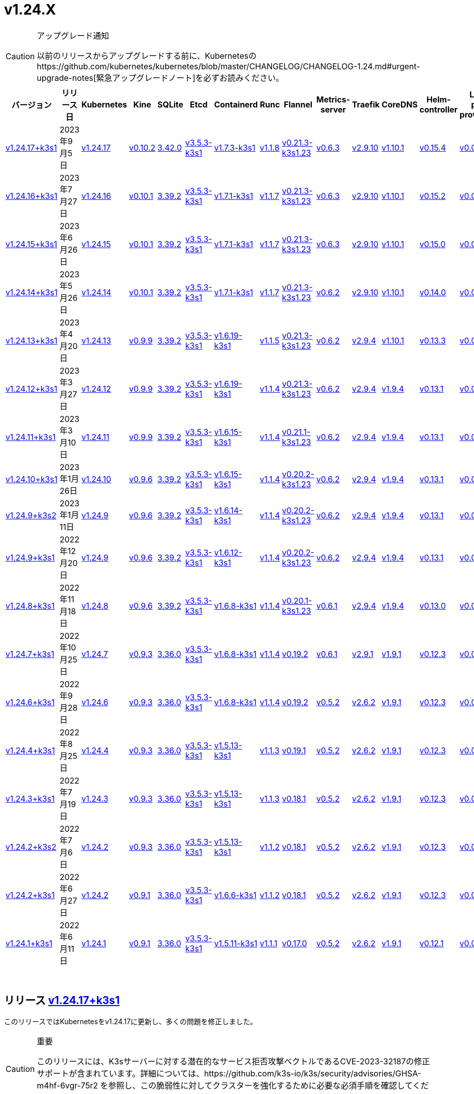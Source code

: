= v1.24.X
:hide_table_of_contents: true
:sidebar_position: 7

[CAUTION]
.アップグレード通知
====
以前のリリースからアップグレードする前に、Kubernetesのhttps://github.com/kubernetes/kubernetes/blob/master/CHANGELOG/CHANGELOG-1.24.md#urgent-upgrade-notes[緊急アップグレードノート]を必ずお読みください。
====


|===
| バージョン | リリース日 | Kubernetes | Kine | SQLite | Etcd | Containerd | Runc | Flannel | Metrics-server | Traefik | CoreDNS | Helm-controller | Local-path-provisioner

| xref:#_リリース_v1_24_17k3s1[v1.24.17+k3s1]
| 2023年9月5日
| https://github.com/kubernetes/kubernetes/blob/master/CHANGELOG/CHANGELOG-1.24.md#v12417[v1.24.17]
| https://github.com/k3s-io/kine/releases/tag/v0.10.2[v0.10.2]
| https://sqlite.org/releaselog/3_42_0.html[3.42.0]
| https://github.com/k3s-io/etcd/releases/tag/v3.5.3-k3s1[v3.5.3-k3s1]
| https://github.com/k3s-io/containerd/releases/tag/v1.7.3-k3s1[v1.7.3-k3s1]
| https://github.com/opencontainers/runc/releases/tag/v1.1.8[v1.1.8]
| https://github.com/flannel-io/flannel/releases/tag/v0.21.3-k3s1.23[v0.21.3-k3s1.23]
| https://github.com/kubernetes-sigs/metrics-server/releases/tag/v0.6.3[v0.6.3]
| https://github.com/traefik/traefik/releases/tag/v2.9.10[v2.9.10]
| https://github.com/coredns/coredns/releases/tag/v1.10.1[v1.10.1]
| https://github.com/k3s-io/helm-controller/releases/tag/v0.15.4[v0.15.4]
| https://github.com/rancher/local-path-provisioner/releases/tag/v0.0.24[v0.0.24]

| xref:#_リリース_v1_24_16k3s1[v1.24.16+k3s1]
| 2023年7月27日
| https://github.com/kubernetes/kubernetes/blob/master/CHANGELOG/CHANGELOG-1.24.md#v12416[v1.24.16]
| https://github.com/k3s-io/kine/releases/tag/v0.10.1[v0.10.1]
| https://sqlite.org/releaselog/3_39_2.html[3.39.2]
| https://github.com/k3s-io/etcd/releases/tag/v3.5.3-k3s1[v3.5.3-k3s1]
| https://github.com/k3s-io/containerd/releases/tag/v1.7.1-k3s1[v1.7.1-k3s1]
| https://github.com/opencontainers/runc/releases/tag/v1.1.7[v1.1.7]
| https://github.com/flannel-io/flannel/releases/tag/v0.21.3-k3s1.23[v0.21.3-k3s1.23]
| https://github.com/kubernetes-sigs/metrics-server/releases/tag/v0.6.3[v0.6.3]
| https://github.com/traefik/traefik/releases/tag/v2.9.10[v2.9.10]
| https://github.com/coredns/coredns/releases/tag/v1.10.1[v1.10.1]
| https://github.com/k3s-io/helm-controller/releases/tag/v0.15.2[v0.15.2]
| https://github.com/rancher/local-path-provisioner/releases/tag/v0.0.24[v0.0.24]

| xref:#_リリース_v1_24_15k3s1[v1.24.15+k3s1]
| 2023年6月26日
| https://github.com/kubernetes/kubernetes/blob/master/CHANGELOG/CHANGELOG-1.24.md#v12415[v1.24.15]
| https://github.com/k3s-io/kine/releases/tag/v0.10.1[v0.10.1]
| https://sqlite.org/releaselog/3_39_2.html[3.39.2]
| https://github.com/k3s-io/etcd/releases/tag/v3.5.3-k3s1[v3.5.3-k3s1]
| https://github.com/k3s-io/containerd/releases/tag/v1.7.1-k3s1[v1.7.1-k3s1]
| https://github.com/opencontainers/runc/releases/tag/v1.1.7[v1.1.7]
| https://github.com/flannel-io/flannel/releases/tag/v0.21.3-k3s1.23[v0.21.3-k3s1.23]
| https://github.com/kubernetes-sigs/metrics-server/releases/tag/v0.6.3[v0.6.3]
| https://github.com/traefik/traefik/releases/tag/v2.9.10[v2.9.10]
| https://github.com/coredns/coredns/releases/tag/v1.10.1[v1.10.1]
| https://github.com/k3s-io/helm-controller/releases/tag/v0.15.0[v0.15.0]
| https://github.com/rancher/local-path-provisioner/releases/tag/v0.0.24[v0.0.24]

| xref:#_リリース_v1_24_14k3s1[v1.24.14+k3s1]
| 2023年5月26日
| https://github.com/kubernetes/kubernetes/blob/master/CHANGELOG/CHANGELOG-1.24.md#v12414[v1.24.14]
| https://github.com/k3s-io/kine/releases/tag/v0.10.1[v0.10.1]
| https://sqlite.org/releaselog/3_39_2.html[3.39.2]
| https://github.com/k3s-io/etcd/releases/tag/v3.5.3-k3s1[v3.5.3-k3s1]
| https://github.com/k3s-io/containerd/releases/tag/v1.7.1-k3s1[v1.7.1-k3s1]
| https://github.com/opencontainers/runc/releases/tag/v1.1.7[v1.1.7]
| https://github.com/flannel-io/flannel/releases/tag/v0.21.3-k3s1.23[v0.21.3-k3s1.23]
| https://github.com/kubernetes-sigs/metrics-server/releases/tag/v0.6.2[v0.6.2]
| https://github.com/traefik/traefik/releases/tag/v2.9.10[v2.9.10]
| https://github.com/coredns/coredns/releases/tag/v1.10.1[v1.10.1]
| https://github.com/k3s-io/helm-controller/releases/tag/v0.14.0[v0.14.0]
| https://github.com/rancher/local-path-provisioner/releases/tag/v0.0.24[v0.0.24]

| xref:#_リリース_v1_24_13k3s1[v1.24.13+k3s1]
| 2023年4月20日
| https://github.com/kubernetes/kubernetes/blob/master/CHANGELOG/CHANGELOG-1.24.md#v12413[v1.24.13]
| https://github.com/k3s-io/kine/releases/tag/v0.9.9[v0.9.9]
| https://sqlite.org/releaselog/3_39_2.html[3.39.2]
| https://github.com/k3s-io/etcd/releases/tag/v3.5.3-k3s1[v3.5.3-k3s1]
| https://github.com/k3s-io/containerd/releases/tag/v1.6.19-k3s1[v1.6.19-k3s1]
| https://github.com/opencontainers/runc/releases/tag/v1.1.5[v1.1.5]
| https://github.com/flannel-io/flannel/releases/tag/v0.21.3-k3s1.23[v0.21.3-k3s1.23]
| https://github.com/kubernetes-sigs/metrics-server/releases/tag/v0.6.2[v0.6.2]
| https://github.com/traefik/traefik/releases/tag/v2.9.4[v2.9.4]
| https://github.com/coredns/coredns/releases/tag/v1.10.1[v1.10.1]
| https://github.com/k3s-io/helm-controller/releases/tag/v0.13.3[v0.13.3]
| https://github.com/rancher/local-path-provisioner/releases/tag/v0.0.24[v0.0.24]

| xref:#_リリース_v1_24_12k3s1[v1.24.12+k3s1]
| 2023年3月27日
| https://github.com/kubernetes/kubernetes/blob/master/CHANGELOG/CHANGELOG-1.24.md#v12412[v1.24.12]
| https://github.com/k3s-io/kine/releases/tag/v0.9.9[v0.9.9]
| https://sqlite.org/releaselog/3_39_2.html[3.39.2]
| https://github.com/k3s-io/etcd/releases/tag/v3.5.3-k3s1[v3.5.3-k3s1]
| https://github.com/k3s-io/containerd/releases/tag/v1.6.19-k3s1[v1.6.19-k3s1]
| https://github.com/opencontainers/runc/releases/tag/v1.1.4[v1.1.4]
| https://github.com/flannel-io/flannel/releases/tag/v0.21.3-k3s1.23[v0.21.3-k3s1.23]
| https://github.com/kubernetes-sigs/metrics-server/releases/tag/v0.6.2[v0.6.2]
| https://github.com/traefik/traefik/releases/tag/v2.9.4[v2.9.4]
| https://github.com/coredns/coredns/releases/tag/v1.9.4[v1.9.4]
| https://github.com/k3s-io/helm-controller/releases/tag/v0.13.1[v0.13.1]
| https://github.com/rancher/local-path-provisioner/releases/tag/v0.0.23[v0.0.23]

| xref:#_リリース_v1_24_11k3s1[v1.24.11+k3s1]
| 2023年3月10日
| https://github.com/kubernetes/kubernetes/blob/master/CHANGELOG/CHANGELOG-1.24.md#v12411[v1.24.11]
| https://github.com/k3s-io/kine/releases/tag/v0.9.9[v0.9.9]
| https://sqlite.org/releaselog/3_39_2.html[3.39.2]
| https://github.com/k3s-io/etcd/releases/tag/v3.5.3-k3s1[v3.5.3-k3s1]
| https://github.com/k3s-io/containerd/releases/tag/v1.6.15-k3s1[v1.6.15-k3s1]
| https://github.com/opencontainers/runc/releases/tag/v1.1.4[v1.1.4]
| https://github.com/flannel-io/flannel/releases/tag/v0.21.1-k3s1.23[v0.21.1-k3s1.23]
| https://github.com/kubernetes-sigs/metrics-server/releases/tag/v0.6.2[v0.6.2]
| https://github.com/traefik/traefik/releases/tag/v2.9.4[v2.9.4]
| https://github.com/coredns/coredns/releases/tag/v1.9.4[v1.9.4]
| https://github.com/k3s-io/helm-controller/releases/tag/v0.13.1[v0.13.1]
| https://github.com/rancher/local-path-provisioner/releases/tag/v0.0.23[v0.0.23]

| xref:#_リリース_v1_24_10k3s1[v1.24.10+k3s1]
| 2023年1月26日
| https://github.com/kubernetes/kubernetes/blob/master/CHANGELOG/CHANGELOG-1.24.md#v12410[v1.24.10]
| https://github.com/k3s-io/kine/releases/tag/v0.9.6[v0.9.6]
| https://sqlite.org/releaselog/3_39_2.html[3.39.2]
| https://github.com/k3s-io/etcd/releases/tag/v3.5.3-k3s1[v3.5.3-k3s1]
| https://github.com/k3s-io/containerd/releases/tag/v1.6.15-k3s1[v1.6.15-k3s1]
| https://github.com/opencontainers/runc/releases/tag/v1.1.4[v1.1.4]
| https://github.com/flannel-io/flannel/releases/tag/v0.20.2-k3s1.23[v0.20.2-k3s1.23]
| https://github.com/kubernetes-sigs/metrics-server/releases/tag/v0.6.2[v0.6.2]
| https://github.com/traefik/traefik/releases/tag/v2.9.4[v2.9.4]
| https://github.com/coredns/coredns/releases/tag/v1.9.4[v1.9.4]
| https://github.com/k3s-io/helm-controller/releases/tag/v0.13.1[v0.13.1]
| https://github.com/rancher/local-path-provisioner/releases/tag/v0.0.23[v0.0.23]

| xref:#_リリース_v1_24_9k3s2[v1.24.9+k3s2]
| 2023年1月11日
| https://github.com/kubernetes/kubernetes/blob/master/CHANGELOG/CHANGELOG-1.24.md#v1249[v1.24.9]
| https://github.com/k3s-io/kine/releases/tag/v0.9.6[v0.9.6]
| https://sqlite.org/releaselog/3_39_2.html[3.39.2]
| https://github.com/k3s-io/etcd/releases/tag/v3.5.3-k3s1[v3.5.3-k3s1]
| https://github.com/k3s-io/containerd/releases/tag/v1.6.14-k3s1[v1.6.14-k3s1]
| https://github.com/opencontainers/runc/releases/tag/v1.1.4[v1.1.4]
| https://github.com/flannel-io/flannel/releases/tag/v0.20.2-k3s1.23[v0.20.2-k3s1.23]
| https://github.com/kubernetes-sigs/metrics-server/releases/tag/v0.6.2[v0.6.2]
| https://github.com/traefik/traefik/releases/tag/v2.9.4[v2.9.4]
| https://github.com/coredns/coredns/releases/tag/v1.9.4[v1.9.4]
| https://github.com/k3s-io/helm-controller/releases/tag/v0.13.1[v0.13.1]
| https://github.com/rancher/local-path-provisioner/releases/tag/v0.0.23[v0.0.23]

| xref:#_リリース_v1_24_9k3s1[v1.24.9+k3s1]
| 2022年12月20日
| https://github.com/kubernetes/kubernetes/blob/master/CHANGELOG/CHANGELOG-1.24.md#v1249[v1.24.9]
| https://github.com/k3s-io/kine/releases/tag/v0.9.6[v0.9.6]
| https://sqlite.org/releaselog/3_39_2.html[3.39.2]
| https://github.com/k3s-io/etcd/releases/tag/v3.5.3-k3s1[v3.5.3-k3s1]
| https://github.com/k3s-io/containerd/releases/tag/v1.6.12-k3s1[v1.6.12-k3s1]
| https://github.com/opencontainers/runc/releases/tag/v1.1.4[v1.1.4]
| https://github.com/flannel-io/flannel/releases/tag/v0.20.2-k3s1.23[v0.20.2-k3s1.23]
| https://github.com/kubernetes-sigs/metrics-server/releases/tag/v0.6.2[v0.6.2]
| https://github.com/traefik/traefik/releases/tag/v2.9.4[v2.9.4]
| https://github.com/coredns/coredns/releases/tag/v1.9.4[v1.9.4]
| https://github.com/k3s-io/helm-controller/releases/tag/v0.13.1[v0.13.1]
| https://github.com/rancher/local-path-provisioner/releases/tag/v0.0.23[v0.0.23]

| xref:#_リリース_v1_24_8k3s1[v1.24.8+k3s1]
| 2022年11月18日
| https://github.com/kubernetes/kubernetes/blob/master/CHANGELOG/CHANGELOG-1.24.md#v1248[v1.24.8]
| https://github.com/k3s-io/kine/releases/tag/v0.9.6[v0.9.6]
| https://sqlite.org/releaselog/3_39_2.html[3.39.2]
| https://github.com/k3s-io/etcd/releases/tag/v3.5.3-k3s1[v3.5.3-k3s1]
| https://github.com/k3s-io/containerd/releases/tag/v1.6.8-k3s1[v1.6.8-k3s1]
| https://github.com/opencontainers/runc/releases/tag/v1.1.4[v1.1.4]
| https://github.com/flannel-io/flannel/releases/tag/v0.20.1-k3s1.23[v0.20.1-k3s1.23]
| https://github.com/kubernetes-sigs/metrics-server/releases/tag/v0.6.1[v0.6.1]
| https://github.com/traefik/traefik/releases/tag/v2.9.4[v2.9.4]
| https://github.com/coredns/coredns/releases/tag/v1.9.4[v1.9.4]
| https://github.com/k3s-io/helm-controller/releases/tag/v0.13.0[v0.13.0]
| https://github.com/rancher/local-path-provisioner/releases/tag/v0.0.23[v0.0.23]

| xref:#_リリース_v1_24_7k3s1[v1.24.7+k3s1]
| 2022年10月25日
| https://github.com/kubernetes/kubernetes/blob/master/CHANGELOG/CHANGELOG-1.24.md#v1247[v1.24.7]
| https://github.com/k3s-io/kine/releases/tag/v0.9.3[v0.9.3]
| https://sqlite.org/releaselog/3_36_0.html[3.36.0]
| https://github.com/k3s-io/etcd/releases/tag/v3.5.3-k3s1[v3.5.3-k3s1]
| https://github.com/k3s-io/containerd/releases/tag/v1.6.8-k3s1[v1.6.8-k3s1]
| https://github.com/opencontainers/runc/releases/tag/v1.1.4[v1.1.4]
| https://github.com/flannel-io/flannel/releases/tag/v0.19.2[v0.19.2]
| https://github.com/kubernetes-sigs/metrics-server/releases/tag/v0.6.1[v0.6.1]
| https://github.com/traefik/traefik/releases/tag/v2.9.1[v2.9.1]
| https://github.com/coredns/coredns/releases/tag/v1.9.1[v1.9.1]
| https://github.com/k3s-io/helm-controller/releases/tag/v0.12.3[v0.12.3]
| https://github.com/rancher/local-path-provisioner/releases/tag/v0.0.21[v0.0.21]

| xref:#_リリース_v1_24_6k3s1[v1.24.6+k3s1]
| 2022年9月28日
| https://github.com/kubernetes/kubernetes/blob/master/CHANGELOG/CHANGELOG-1.24.md#v1246[v1.24.6]
| https://github.com/k3s-io/kine/releases/tag/v0.9.3[v0.9.3]
| https://sqlite.org/releaselog/3_36_0.html[3.36.0]
| https://github.com/k3s-io/etcd/releases/tag/v3.5.3-k3s1[v3.5.3-k3s1]
| https://github.com/k3s-io/containerd/releases/tag/v1.6.8-k3s1[v1.6.8-k3s1]
| https://github.com/opencontainers/runc/releases/tag/v1.1.4[v1.1.4]
| https://github.com/flannel-io/flannel/releases/tag/v0.19.2[v0.19.2]
| https://github.com/kubernetes-sigs/metrics-server/releases/tag/v0.5.2[v0.5.2]
| https://github.com/traefik/traefik/releases/tag/v2.6.2[v2.6.2]
| https://github.com/coredns/coredns/releases/tag/v1.9.1[v1.9.1]
| https://github.com/k3s-io/helm-controller/releases/tag/v0.12.3[v0.12.3]
| https://github.com/rancher/local-path-provisioner/releases/tag/v0.0.21[v0.0.21]

| xref:#_リリース_v1_24_4k3s1[v1.24.4+k3s1]
| 2022年8月25日
| https://github.com/kubernetes/kubernetes/blob/master/CHANGELOG/CHANGELOG-1.24.md#v1244[v1.24.4]
| https://github.com/k3s-io/kine/releases/tag/v0.9.3[v0.9.3]
| https://sqlite.org/releaselog/3_36_0.html[3.36.0]
| https://github.com/k3s-io/etcd/releases/tag/v3.5.3-k3s1[v3.5.3-k3s1]
| https://github.com/k3s-io/containerd/releases/tag/v1.5.13-k3s1[v1.5.13-k3s1]
| https://github.com/opencontainers/runc/releases/tag/v1.1.3[v1.1.3]
| https://github.com/flannel-io/flannel/releases/tag/v0.19.1[v0.19.1]
| https://github.com/kubernetes-sigs/metrics-server/releases/tag/v0.5.2[v0.5.2]
| https://github.com/traefik/traefik/releases/tag/v2.6.2[v2.6.2]
| https://github.com/coredns/coredns/releases/tag/v1.9.1[v1.9.1]
| https://github.com/k3s-io/helm-controller/releases/tag/v0.12.3[v0.12.3]
| https://github.com/rancher/local-path-provisioner/releases/tag/v0.0.21[v0.0.21]

| xref:#_リリース_v1_24_3k3s1[v1.24.3+k3s1]
| 2022年7月19日
| https://github.com/kubernetes/kubernetes/blob/master/CHANGELOG/CHANGELOG-1.24.md#v1243[v1.24.3]
| https://github.com/k3s-io/kine/releases/tag/v0.9.3[v0.9.3]
| https://sqlite.org/releaselog/3_36_0.html[3.36.0]
| https://github.com/k3s-io/etcd/releases/tag/v3.5.3-k3s1[v3.5.3-k3s1]
| https://github.com/k3s-io/containerd/releases/tag/v1.5.13-k3s1[v1.5.13-k3s1]
| https://github.com/opencontainers/runc/releases/tag/v1.1.3[v1.1.3]
| https://github.com/flannel-io/flannel/releases/tag/v0.18.1[v0.18.1]
| https://github.com/kubernetes-sigs/metrics-server/releases/tag/v0.5.2[v0.5.2]
| https://github.com/traefik/traefik/releases/tag/v2.6.2[v2.6.2]
| https://github.com/coredns/coredns/releases/tag/v1.9.1[v1.9.1]
| https://github.com/k3s-io/helm-controller/releases/tag/v0.12.3[v0.12.3]
| https://github.com/rancher/local-path-provisioner/releases/tag/v0.0.21[v0.0.21]

| xref:#_リリース_v1_24_2k3s2[v1.24.2+k3s2]
| 2022年7月6日
| https://github.com/kubernetes/kubernetes/blob/master/CHANGELOG/CHANGELOG-1.24.md#v1242[v1.24.2]
| https://github.com/k3s-io/kine/releases/tag/v0.9.3[v0.9.3]
| https://sqlite.org/releaselog/3_36_0.html[3.36.0]
| https://github.com/k3s-io/etcd/releases/tag/v3.5.3-k3s1[v3.5.3-k3s1]
| https://github.com/k3s-io/containerd/releases/tag/v1.5.13-k3s1[v1.5.13-k3s1]
| https://github.com/opencontainers/runc/releases/tag/v1.1.2[v1.1.2]
| https://github.com/flannel-io/flannel/releases/tag/v0.18.1[v0.18.1]
| https://github.com/kubernetes-sigs/metrics-server/releases/tag/v0.5.2[v0.5.2]
| https://github.com/traefik/traefik/releases/tag/v2.6.2[v2.6.2]
| https://github.com/coredns/coredns/releases/tag/v1.9.1[v1.9.1]
| https://github.com/k3s-io/helm-controller/releases/tag/v0.12.3[v0.12.3]
| https://github.com/rancher/local-path-provisioner/releases/tag/v0.0.21[v0.0.21]

| xref:#_リリース_v1_24_2k3s1[v1.24.2+k3s1]
| 2022年6月27日
| https://github.com/kubernetes/kubernetes/blob/master/CHANGELOG/CHANGELOG-1.24.md#v1242[v1.24.2]
| https://github.com/k3s-io/kine/releases/tag/v0.9.1[v0.9.1]
| https://sqlite.org/releaselog/3_36_0.html[3.36.0]
| https://github.com/k3s-io/etcd/releases/tag/v3.5.3-k3s1[v3.5.3-k3s1]
| https://github.com/k3s-io/containerd/releases/tag/v1.6.6-k3s1[v1.6.6-k3s1]
| https://github.com/opencontainers/runc/releases/tag/v1.1.2[v1.1.2]
| https://github.com/flannel-io/flannel/releases/tag/v0.18.1[v0.18.1]
| https://github.com/kubernetes-sigs/metrics-server/releases/tag/v0.5.2[v0.5.2]
| https://github.com/traefik/traefik/releases/tag/v2.6.2[v2.6.2]
| https://github.com/coredns/coredns/releases/tag/v1.9.1[v1.9.1]
| https://github.com/k3s-io/helm-controller/releases/tag/v0.12.3[v0.12.3]
| https://github.com/rancher/local-path-provisioner/releases/tag/v0.0.21[v0.0.21]

| xref:#_リリース_v1_24_1k3s1[v1.24.1+k3s1]
| 2022年6月11日
| https://github.com/kubernetes/kubernetes/blob/master/CHANGELOG/CHANGELOG-1.24.md#v1241[v1.24.1]
| https://github.com/k3s-io/kine/releases/tag/v0.9.1[v0.9.1]
| https://sqlite.org/releaselog/3_36_0.html[3.36.0]
| https://github.com/k3s-io/etcd/releases/tag/v3.5.3-k3s1[v3.5.3-k3s1]
| https://github.com/k3s-io/containerd/releases/tag/v1.5.11-k3s1[v1.5.11-k3s1]
| https://github.com/opencontainers/runc/releases/tag/v1.1.1[v1.1.1]
| https://github.com/flannel-io/flannel/releases/tag/v0.17.0[v0.17.0]
| https://github.com/kubernetes-sigs/metrics-server/releases/tag/v0.5.2[v0.5.2]
| https://github.com/traefik/traefik/releases/tag/v2.6.2[v2.6.2]
| https://github.com/coredns/coredns/releases/tag/v1.9.1[v1.9.1]
| https://github.com/k3s-io/helm-controller/releases/tag/v0.12.1[v0.12.1]
| https://github.com/rancher/local-path-provisioner/releases/tag/v0.0.21[v0.0.21]
|===

{blank} +

== リリース https://github.com/k3s-io/k3s/releases/tag/v1.24.17+k3s1[v1.24.17+k3s1]

// v1.24.17+k3s1

このリリースではKubernetesをv1.24.17に更新し、多くの問題を修正しました。

[CAUTION]
.重要
====
このリリースには、K3sサーバーに対する潜在的なサービス拒否攻撃ベクトルであるCVE-2023-32187の修正サポートが含まれています。詳細については、https://github.com/k3s-io/k3s/security/advisories/GHSA-m4hf-6vgr-75r2 を参照し、この脆弱性に対してクラスターを強化するために必要な必須手順を確認してください。
====


新機能の詳細については、https://github.com/kubernetes/kubernetes/blob/master/CHANGELOG/CHANGELOG-1.24.md#changelog-since-v12416[Kubernetesリリースノート]を参照してください。

=== v1.24.16+k3s1からの変更点:

* CNIプラグインのバージョンをv1.3.0に更新 https://github.com/k3s-io/k3s/pull/8087[(#8087)]
* ノード名が変更された場合のEtcdスナップショットの保持 https://github.com/k3s-io/k3s/pull/8124[(#8124)]
* 8月のテストバックポート https://github.com/k3s-io/k3s/pull/8128[(#8128)]
* 2023年8月リリースのバックポート https://github.com/k3s-io/k3s/pull/8135[(#8135)]
 ** K3sの外
 ** ユーザー提供のcontainerd設定テンプレートは、``{{ template "base" . }}``を使用してデフォルトのK3sテンプレート内容を含めることができるようになりました。これにより、ファイルに追加セクションを追加するだけでユーザー設定を維持するのが容易になります。
 ** golangの最近のリリースによってdockerクライアントが送信する無効なホストヘッダーが拒否される問題を修正するために、docker/dockerモジュールのバージョンを更新しました。
 ** kineをv0.10.2に更新しました。
* K3sのetcdスナップショット削除がs3フラグを使用して呼び出されたときにローカルファイルを削除できない問題を修正しました https://github.com/k3s-io/k3s/pull/8146[(#8146)]
* etcdスナップショットが無効になっている場合のs3からのクラスタリセットバックアップの修正 https://github.com/k3s-io/k3s/pull/8168[(#8168)]
* 日付に基づいて孤立したスナップショットを削除するためのetcd保持の修正 https://github.com/k3s-io/k3s/pull/8191[(#8191)]
* 2023-08リリースの追加バックポート https://github.com/k3s-io/k3s/pull/8214[(#8214)]
 ** バンドルされたhelmコントローラーのジョブイメージで使用される``helm``のバージョンがv3.12.3に更新されました。
 ** apiserver/supervisorリスナーがetcd専用ノードでリクエストを処理しなくなる問題を解決するためにdynamiclistenerを更新しました。
 ** K3sの外部apiserver/supervisorリスナーがTLSハンドシェイクで完全な証明書チェーンを送信するようになりました。
* runcバージョンの更新を修正 https://github.com/k3s-io/k3s/pull/8243[(#8243)]
* v1.24.17に更新 https://github.com/k3s-io/k3s/pull/8240[(#8240)]
* TLS SAN CNフィルタリングを有効にする新しいCLIフラグを追加 https://github.com/k3s-io/k3s/pull/8260[(#8260)]
 ** 新しい``--tls-san-security``オプションを追加しました。このフラグはデフォルトでfalseですが、trueに設定すると、クライアントが要求する任意のホスト名を満たすためにサーバーのTLS証明書にSANを自動的に追加することを無効にできます。
* アドレスコントローラーにRWMutexを追加 https://github.com/k3s-io/k3s/pull/8276[(#8276)]

'''

== リリース https://github.com/k3s-io/k3s/releases/tag/v1.24.16+k3s1[v1.24.16+k3s1]

// v1.24.16+k3s1

このリリースはKubernetesをv1.24.16に更新し、多くの問題を修正します。

新機能の詳細については、https://github.com/kubernetes/kubernetes/blob/master/CHANGELOG/CHANGELOG-1.24.md#changelog-since-v12415[Kubernetesリリースノート]を参照してください。

=== v1.24.14+k3s1以降の変更点:

* コードのスペルチェックを修正 https://github.com/k3s-io/k3s/pull/7861[(#7861)]
* file_windows.goを削除 https://github.com/k3s-io/k3s/pull/7857[(#7857)]
* helm-controllerでapiServerPortをカスタマイズできるようにk3sを許可 https://github.com/k3s-io/k3s/pull/7872[(#7872)]
* ルートレスノードのパスワードを修正 https://github.com/k3s-io/k3s/pull/7899[(#7899)]
* 2023-07リリースのバックポート https://github.com/k3s-io/k3s/pull/7910[(#7910)]
 ** kubeadmスタイルのブートストラップトークンで参加したエージェントが、ノードオブジェクトが削除されたときにクラスターに再参加できない問題を解決しました。
 ** ``k3s certificate rotate-ca``コマンドがdata-dirフラグをサポートするようになりました。
* カスタムklipper helmイメージにCLIを追加 https://github.com/k3s-io/k3s/pull/7916[(#7916)]
 ** デフォルトのhelm-controllerジョブイメージは、--helm-job-image CLIフラグで上書きできるようになりました。
* etcdが無効になっている場合、etcdの証明書とキーの生成をゲートするようにしました https://github.com/k3s-io/k3s/pull/7946[(#7946)]
* apparmorプロファイルが強制されている場合、``check-config``でzgrepを使用しないようにしました https://github.com/k3s-io/k3s/pull/7955[(#7955)]
* image_scan.shスクリプトを修正し、trivyバージョンをダウンロード (#7950) https://github.com/k3s-io/k3s/pull/7970[(#7970)]
* デフォルトのkubeconfigファイルの権限を調整 https://github.com/k3s-io/k3s/pull/7985[(#7985)]
* v1.24.16に更新 https://github.com/k3s-io/k3s/pull/8023[(#8023)]

'''

== リリース https://github.com/k3s-io/k3s/releases/tag/v1.24.15+k3s1[v1.24.15+k3s1]

// v1.24.15+k3s1

このリリースはKubernetesをv1.24.15に更新し、多くの問題を修正します。

新機能の詳細については、https://github.com/kubernetes/kubernetes/blob/master/CHANGELOG/CHANGELOG-1.24.md#changelog-since-v12414[Kubernetesリリースノート]を参照してください。

=== v1.24.14+k3s1以降の変更点:

* E2Eバックポート - 6月 https://github.com/k3s-io/k3s/pull/7726[(#7726)]
 ** バージョンまたはヘルプフラグでコマンドをショートサーキット #7683
 ** 回転証明書チェックを追加し、エージェントを再起動する関数を削除 #7097
 ** E2E: RunCmdOnNodeのためのSudo #7686
* スペルチェックを修正 https://github.com/k3s-io/k3s/pull/7753[(#7753)]
* バージョンバンプとバグ修正のバックポート https://github.com/k3s-io/k3s/pull/7719[(#7719)]
 ** バンドルされたmetrics-serverがv0.6.3にバンプされ、デフォルトで安全なTLS暗号のみを使用するようになりました。
 ** `coredns-custom` ConfigMapは、``.:53``デフォルトサーバーブロックに``*.override``セクションを含めることができるようになりました。
 ** K3sのコアコントローラー（supervisor、deploy、helm）は、もはやadmin kubeconfigを使用しません。これにより、アクセスおよび監査ログからシステムによって実行されたアクションと管理ユーザーによって実行されたアクションを区別しやすくなります。
 ** klipper-lbイメージをv0.4.4にバンプし、Service ExternalTrafficPolicyがLocalに設定されている場合にlocalhostからServiceLBポートにアクセスできない問題を解決しました。
 ** k3sをコンパイルする際にLBイメージを構成可能にしました。
 ** ノードがクラスターに参加する際にノードパスワードシークレットを作成できない場合でも、ノードがクラスターに参加できるようになりました。シークレットの作成はバックグラウンドで再試行されます。これにより、シークレット作成をブロックする失敗閉鎖の検証Webhookが新しいノードがクラスターに参加してWebhookポッドを実行するまで利用できない場合に発生する可能性のあるデッドロックが解消されます。
 ** バンドルされたcontainerdのaufs/devmapper/zfsスナップショットプラグインが復元されました。これらは、前回のリリースでcontainerdをk3sマルチコールバイナリに戻す際に意図せず省略されました。
 ** 組み込みのhelmコントローラーがv0.15.0にバンプされ、ターゲットネームスペースが存在しない場合にチャートのターゲットネームスペースを作成することをサポートするようになりました。
* 未使用のlibvirt設定を削除 https://github.com/k3s-io/k3s/pull/7759[(#7759)]
* Makefileにフォーマットコマンドを追加 https://github.com/k3s-io/k3s/pull/7764[(#7764)]
* Kubernetesをv1.24.15に更新 https://github.com/k3s-io/k3s/pull/7785[(#7785)]

'''

== リリース https://github.com/k3s-io/k3s/releases/tag/v1.24.14+k3s1[v1.24.14+k3s1]

// v1.24.14+k3s1

このリリースはKubernetesをv1.24.14に更新し、多くの問題を修正します。

新機能の詳細については、https://github.com/kubernetes/kubernetes/blob/master/CHANGELOG/CHANGELOG-1.24.md#changelog-since-v12413[Kubernetesリリースノート]を参照してください。

=== v1.24.13+k3s1以降の変更点:

* DroneでE2Eテストを追加 https://github.com/k3s-io/k3s/pull/7376[(#7376)]
* etc-snapshotサーバーフラグの統合テストを追加 https://github.com/k3s-io/k3s/pull/7379[(#7379)]
* CLI + 設定の強化 https://github.com/k3s-io/k3s/pull/7407[(#7407)]
 ** ``--Tls-sans``は複数の引数を受け入れるようになりました: `--tls-sans="foo,bar"`
 ** ``Prefer-bundled-bin: true``は``config.yaml.d``ファイルに設定された場合に正しく動作するようになりました。
* netutilメソッドを/utils/net.goに移行 https://github.com/k3s-io/k3s/pull/7435[(#7435)]
* CVE修正のためにRunc + Containerd + Dockerをバンプ https://github.com/k3s-io/k3s/pull/7453[(#7453)]
* ポート名が使用される場合のバグを修正するためにkube-routerバージョンをバンプ https://github.com/k3s-io/k3s/pull/7462[(#7462)]
* Kubeフラグとlonghornテスト1.24 https://github.com/k3s-io/k3s/pull/7467[(#7467)]
* ローカルストレージ: 権限を修正 https://github.com/k3s-io/k3s/pull/7472[(#7472)]
* バージョンバンプとバグ修正のバックポート https://github.com/k3s-io/k3s/pull/7516[(#7516)]
 ** K3sは、etcdから「too many learners」エラーを受け取ったときにクラスター参加操作を再試行するようになりました。これは、複数のサーバーを同時に追加しようとしたときに最も頻繁に発生しました。
 ** K3sは再びページサイズ> 4kのaarch64ノードをサポートします。
 ** パッケージされたTraefikバージョンがv2.9.10 / チャート21.2.0にバンプされました。
 ** K3sは、``noexec``でマウントされたファイルシステムから実行しようとしたときに、より意味のあるエラーを表示するようになりました。
 ** K3sは、サーバートークンがブートストラップトークン``id.secret``形式を使用している場合に適切なエラーメッセージで終了するようになりました。
 ** Addon、HelmChart、およびHelmChartConfig CRDが構造的スキーマなしで作成され、これらのタイプのカスタムリソースを無効な内容で作成できる問題を修正しました。
 ** (実験的な) --disable-agentフラグで開始されたサーバーは、トンネル認証エージェントコンポーネントを実行しようとしなくなりました。
 ** Podおよびクラスターのイグレスセレクターモードが正しく機能しない問題を修正しました。
 ** K3sは、管理されたetcdノードを再起動するときにクラスターブートストラップデータを抽出するために使用される一時的なetcdにetcd-argsを正しく渡すようになりました。
 ** K3sは、新しいサーバーが管理されたetcdクラスターに参加するときに現在のetcdクラスターメンバーリストを取得する際のエラーを適切に処理するようになりました。
 ** 組み込みのkineバージョンがv0.10.1にバンプされました。これにより、従来の``lib/pq`` postgresドライバーが``pgx``に置き換えられました。
 ** バンドルされたCNIプラグインがv1.2.0-k3s1にアップグレードされました。バンドルにはbandwidthおよびfirewallプラグインが含まれています。
 ** 組み込みのHelmコントローラーは、シークレットに保存された資格情報を介してチャートリポジトリに認証すること、およびConfigMapを介してリポCAを渡すことをサポートするようになりました。
* containerd/runcをv1.7.1-k3s1/v1.1.7にバンプ https://github.com/k3s-io/k3s/pull/7536[(#7536)]
 ** バンドルされたcontainerdおよびruncバージョンがv1.7.1-k3s1/v1.1.7にバンプされました。
* netpolからのエラーをラップ https://github.com/k3s-io/k3s/pull/7549[(#7549)]
* v1.24.14-k3s1に更新 https://github.com/k3s-io/k3s/pull/7577[(#7577)]

'''

== リリース https://github.com/k3s-io/k3s/releases/tag/v1.24.13+k3s1[v1.24.13+k3s1]

// v1.24.13+k3s1

このリリースはKubernetesをv1.24.13に更新し、多くの問題を修正します。

新機能の詳細については、https://github.com/kubernetes/kubernetes/blob/master/CHANGELOG/CHANGELOG-1.24.md#changelog-since-v12412[Kubernetesリリースノート]を参照してください。

=== v1.24.12+k3s1以降の変更点:

* ``check-config``を強化 https://github.com/k3s-io/k3s/pull/7165[(#7165)]
* 廃止されたnodeSelectorラベルbeta.kubernetes.io/osを削除 (#6970) https://github.com/k3s-io/k3s/pull/7122[(#7122)]
* バージョンバンプとバグ修正のバックポート https://github.com/k3s-io/k3s/pull/7229[(#7229)]
 ** バンドルされたlocal-path-provisionerバージョンがv0.0.24にバンプされました。
 ** 同梱の runc バージョンが v1.1.5 にバンプされました
 ** 同梱の coredns バージョンが v1.10.1 にバンプされました
 ** 外部データストアを使用する場合、K3s は初期クラスターのブートストラップデータを作成する際にブートストラップキーをロックし、複数のサーバーが同時にクラスターを初期化しようとする際の競合状態を防ぎます。
 ** アクティブなサーバーノードへの接続を維持するクライアントロードバランサーは、サーバーがクラスターから削除されたときに接続を閉じるようになりました。これにより、エージェントコンポーネントが直ちに現在のクラスターのメンバーに再接続することが保証されます。
 ** クラスターリセット中の競合状態を修正し、操作がハングしてタイムアウトする可能性を防ぎました。
* デフォルトの ACCEPT ルールをチェーンの最後に移動するように kube-router を更新しました https://github.com/k3s-io/k3s/pull/7222[(#7222)]
 ** 埋め込みの kube-router コントローラーが更新され、ホスト上のデフォルトのドロップ/拒否ルールによってポッドからのトラフィックがブロックされる回帰を修正しました。ユーザーは依然として外部で管理されているファイアウォールルールがポッドおよびサービスネットワークへの/からのトラフィックを明示的に許可することを確認する必要がありますが、これは一部のユーザーが依存していた以前の動作に戻ります。
* klipper lb と helm-controller を更新しました https://github.com/k3s-io/k3s/pull/7241[(#7241)]
* Kube-router の ACCEPT ルール挿入とインストールスクリプトを更新し、開始前にルールをクリーンアップするようにしました https://github.com/k3s-io/k3s/pull/7277[(#7277)]
 ** 埋め込みの kube-router コントローラーが更新され、ホスト上のデフォルトのドロップ/拒否ルールによってポッドからのトラフィックがブロックされる回帰を修正しました。ユーザーは依然として外部で管理されているファイアウォールルールがポッドおよびサービスネットワークへの/からのトラフィックを明示的に許可することを確認する必要がありますが、これは一部のユーザーが依存していた以前の動作に戻ります。
* v1.24.13-k3s1 に更新しました https://github.com/k3s-io/k3s/pull/7284[(#7284)]

'''

== リリース https://github.com/k3s-io/k3s/releases/tag/v1.24.12+k3s1[v1.24.12+k3s1]

// v1.24.12+k3s1

このリリースは Kubernetes を v1.24.12 に更新し、多くの問題を修正します。

新機能の詳細については、https://github.com/kubernetes/kubernetes/blob/master/CHANGELOG/CHANGELOG-1.24.md#changelog-since-v12411[Kubernetes リリースノート] を参照してください。

=== v1.24.11+k3s1 からの変更点:

* flannel と kube-router を更新しました https://github.com/k3s-io/k3s/pull/7063[(#7063)]
* CVE のためにさまざまな依存関係をバンプしました https://github.com/k3s-io/k3s/pull/7042[(#7042)]
* dependabot を有効にしました https://github.com/k3s-io/k3s/pull/7046[(#7046)]
* kubelet ポートが準備完了になるのを待ってから設定するようにしました https://github.com/k3s-io/k3s/pull/7065[(#7065)]
 ** エージェントトンネル認証者は、kubelet ポートをノードオブジェクトから読み取る前に kubelet が準備完了になるのを待つようになりました。
* デフォルトの自己署名証明書のローテーションサポートを改善しました https://github.com/k3s-io/k3s/pull/7080[(#7080)]
 ** `k3s certificate rotate-ca` チェックは、`--force` オプションなしで自己署名証明書のローテーションをサポートするようになりました。
* containerd config.toml ファイルの編集に関する警告を追加しました https://github.com/k3s-io/k3s/pull/7076[(#7076)]
* v1.24.12-k3s1 に更新しました https://github.com/k3s-io/k3s/pull/7105[(#7105)]

'''

== リリース https://github.com/k3s-io/k3s/releases/tag/v1.24.11+k3s1[v1.24.11+k3s1]

// v1.24.11+k3s1

このリリースは Kubernetes を v1.24.11 に更新し、多くの問題を修正します。

新機能の詳細については、https://github.com/kubernetes/kubernetes/blob/master/CHANGELOG/CHANGELOG-1.24.md#changelog-since-v12410[Kubernetes リリースノート] を参照してください。

=== v1.24.10+k3s1 からの変更点:

* スケジュールされたスナップショットにジッターを追加し、競合時に再試行を強化しました https://github.com/k3s-io/k3s/pull/6783[(#6783)]
 ** スケジュールされた etcd スナップショットは、数秒以内の短いランダムな遅延によってオフセットされるようになりました。これにより、複数サーバークラスターがスナップショットリスト ConfigMap を同時に更新しようとする際の病理的な動作を防ぐことができます。スナップショットコントローラーは、スナップショットリストの更新を試みる際により粘り強くなります。
* cri-dockerd をバンプしました https://github.com/k3s-io/k3s/pull/6799[(#6799)]
 ** 埋め込みの cri-dockerd が v0.3.1 に更新されました
* バグ修正: pprof が有効な場合に cert-manager を壊さないようにしました https://github.com/k3s-io/k3s/pull/6838[(#6838)]
* vagrant ボックスを fedora37 にバンプしました https://github.com/k3s-io/k3s/pull/6859[(#6859)]
* cronjob の例を修正しました https://github.com/k3s-io/k3s/pull/6865[(#6865)]
* フラグタイプの一貫性を確保しました https://github.com/k3s-io/k3s/pull/6868[(#6868)]
* cri-dockerd ソケットを待機するようにしました https://github.com/k3s-io/k3s/pull/6854[(#6854)]
* E2E テストを統合しました https://github.com/k3s-io/k3s/pull/6888[(#6888)]
* シークレットの再暗号化時に値の競合を無視するようにしました https://github.com/k3s-io/k3s/pull/6918[(#6918)]
* ServiceLB が `ExternalTrafficPolicy=Local` を尊重するようにしました https://github.com/k3s-io/k3s/pull/6908[(#6908)]
 ** ServiceLB は、サービスの ExternalTrafficPolicy を尊重するようになりました。Local に設定されている場合、ロードバランサーはサービスのポッドを持つノードのアドレスのみを広告し、他のクラスター メンバーにトラフィックを転送しません。
* kubernetes サービスアドレスを SAN リストに追加する際にデフォルトのアドレスファミリを使用するようにしました https://github.com/k3s-io/k3s/pull/6905[(#6905)]
 ** apiserver 広告アドレスと IP SAN エントリは、デフォルトの IP ファミリとして IPv6 を使用するクラスターで正しく設定されるようになりました。
* servicelb の起動失敗時に検証 webhook が作成をブロックする問題を修正しました https://github.com/k3s-io/k3s/pull/6920[(#6920)]
 ** 埋め込みのクラウドコントローラーマネージャーは、起動時に無条件に名前空間とサービスアカウントを再作成しようとしなくなりました。これにより、フェイルクローズドの webhook が使用されている場合にデッドロッククラスターが発生する問題が解決されます。
* ユーザー提供の CA 証明書と `kubeadm` ブートストラップトークンのサポートをバックポートしました https://github.com/k3s-io/k3s/pull/6930[(#6930)]
 ** K3s は、クラスター CA 証明書が既存のルートまたは中間 CA によって署名されている場合に正しく機能するようになりました。K3s が開始する前にそのような証明書を生成するためのサンプルスクリプトは、github リポジトリの https://github.com/k3s-io/k3s/blob/master/contrib/util/certs.sh[contrib/util/certs.sh] にあります。
 ** K3s は `kubeadm` スタイルの参加トークンをサポートするようになりました。`k3s token create` は、オプションで制限付き TTL を持つ参加トークンシークレットを作成するようになりました。
 ** 期限切れまたは削除されたトークンで参加した K3s エージェントは、ノードオブジェクトがクラスターから削除されない限り、NodeAuthorization アドミッションプラグインを介して既存のクライアント証明書を使用してクラスターに留まります。
* egress-selector-mode=agent の場合に NodeIP 上の hostNetwork ポートへのアクセスを修正しました https://github.com/k3s-io/k3s/pull/6937[(#6937)]
 ** apiserver egress プロキシが、エージェントまたは無効モードでもサービスエンドポイントに接続するためにエージェントトンネルを使用しようとする問題を修正しました。
* flannel を v0.21.1 に更新しました https://github.com/k3s-io/k3s/pull/6925[(#6925)]
* 複数のリーダー選出コントローラーセットを許可するようにしました https://github.com/k3s-io/k3s/pull/6942[(#6942)]
 ** 管理された etcd のリーダー選出コントローラーが etcd 専用ノードで実行されない問題を修正しました
* etcd と ca-cert のローテーション問題を修正しました https://github.com/k3s-io/k3s/pull/6955[(#6955)]
* ServiceLB のデュアルスタックインバウンド IP リストの問題を修正しました https://github.com/k3s-io/k3s/pull/6988[(#6988)]
 ** ServiceLB がノードの IPv6 アドレスを広告する問題を解決しました。クラスターまたはサービスがデュアルスタック操作を有効にしていない場合でも発生していました。
* kine を v0.9.9 にバンプしました https://github.com/k3s-io/k3s/pull/6976[(#6976)]
 ** 埋め込みの kine バージョンが v0.9.9 にバンプされました。コンパクションログメッセージは、可視性を高めるために `info` レベルで省略されるようになりました。
* v1.24.11-k3s1 に更新しました https://github.com/k3s-io/k3s/pull/7009[(#7009)]

'''

== リリース https://github.com/k3s-io/k3s/releases/tag/v1.24.10+k3s1[v1.24.10+k3s1]

// v1.24.10+k3s1

このリリースは Kubernetes を v1.24.10+k3s1 に更新し、多くの問題を修正します。

新機能の詳細については、https://github.com/kubernetes/kubernetes/blob/master/CHANGELOG/CHANGELOG-1.24.md#changelog-since-v1249[Kubernetes リリースノート] を参照してください。

=== v1.24.9+k3s2 からの変更点:

* デフォルトの tls-cipher-suites を通過させるようにしました https://github.com/k3s-io/k3s/pull/6731[(#6731)]
 ** K3s のデフォルトの暗号スイートは、kube-apiserver に明示的に渡されるようになり、すべてのリスナーがこれらの値を使用することが保証されます。
* containerd を v1.6.15-k3s1 にバンプしました https://github.com/k3s-io/k3s/pull/6736[(#6736)]
 ** 埋め込みの containerd バージョンが v1.6.15-k3s1 にバンプされました
* action/download-artifact を v3 にバンプしました https://github.com/k3s-io/k3s/pull/6748[(#6748)]

'''

== リリース https://github.com/k3s-io/k3s/releases/tag/v1.24.9+k3s2[v1.24.9+k3s2]

// v1.24.9+k3s2

このリリースは containerd を v1.6.14 に更新し、containerd が再起動されたときにポッドが CNI 情報を失う問題を解決します。

=== v1.24.9+k3s1 からの変更点:

* 欠落している E2E テストコミットをバックポートしました https://github.com/k3s-io/k3s/pull/6616[(#6616)]
* containerd を v1.6.14-k3s1 にバンプしました https://github.com/k3s-io/k3s/pull/6695[(#6695)]
 ** 埋め込みの containerd バージョンが v1.6.14-k3s1 にバンプされました。これには、containerd の再起動時にポッドが CNI 情報を失う原因となる https://github.com/containerd/containerd/issues/7843[containerd/7843] の修正がバックポートされています。これにより、kubelet がポッドを再作成する原因となっていました。

'''

== リリース https://github.com/k3s-io/k3s/releases/tag/v1.24.9+k3s1[v1.24.9+k3s1]

// v1.24.9+k3s1

____
== ⚠️ 警告

このリリースは https://github.com/containerd/containerd/issues/7843 の影響を受けており、K3s が再起動されるたびに kubelet がすべてのポッドを再起動します。このため、この K3s リリースをチャネルサーバーから削除しました。代わりに `v1.24.9+k3s2` を使用してください。
____

このリリースは Kubernetes を v1.24.9 に更新し、多くの問題を修正します。

*重大な変更:* K3s には `swanctl` および `charon` バイナリが含まれなくなりました。ipsec flannel バックエンドを使用している場合、このリリースに K3s をアップグレードする前に、ノードに strongswan の `swanctl` および `charon` パッケージがインストールされていることを確認してください。

新機能の詳細については、https://github.com/kubernetes/kubernetes/blob/master/CHANGELOG/CHANGELOG-1.24.md#changelog-since-v1248[Kubernetes リリースノート] を参照してください。

=== v1.24.8+k3s1 からの変更点:

* Windowsエグゼキュータ実装に属するものを削除 https://github.com/k3s-io/k3s/pull/6502[(#6502)]
* Github CIの更新 https://github.com/k3s-io/k3s/pull/6535[(#6535)]
* flannelExternalIP使用ケースのログ修正 https://github.com/k3s-io/k3s/pull/6540[(#6540)]
* Google BucketsからAWS S3 Bucketsへの切り替え https://github.com/k3s-io/k3s/pull/6570[(#6570)]
* secrets-encryptionフラグをGAに変更 https://github.com/k3s-io/k3s/pull/6591[(#6591)]
* flannelをv0.20.2に更新 https://github.com/k3s-io/k3s/pull/6589[(#6589)]
* 2022-12のバックポート https://github.com/k3s-io/k3s/pull/6599[(#6599)]
 ** K3sがホストツールよりもバンドルされたバイナリを使用するように強制する新しいprefer-bundled-binフラグを追加
 ** 組み込みのcontainerdバージョンがv1.6.10-k3s1に更新
 ** ルートレスの``port-driver``、`cidr`、`mtu`、`enable-ipv6`、および``disable-host-loopback``設定が環境変数を介して構成可能に
 ** 組み込みのロードバランサーコントローラーイメージがklipper-lb:v0.4.0に更新され、https://kubernetes.io/docs/reference/kubernetes-api/service-resources/service-v1/#:~:text=loadBalancerSourceRanges[LoadBalancerSourceRanges]フィールドのサポートを含む
 ** 組み込みのHelmコントローラーイメージがklipper-helm:v0.7.4-build20221121に更新
 ** ``--disable-cloud-controller``フラグが設定されている場合、組み込みのcloud-controller-managerのメトリクスリスナーがポート10258で無効化
 ** K3sパッケージコンポーネントのデプロイメントが一貫したアップグレード戦略とrevisionHistoryLimit設定を持ち、レプリカ数をハードコーディングすることでスケーリングの決定を上書きしないように
 ** パッケージ化されたmetrics-serverがv0.6.2に更新
 ** 組み込みのk3s-rootバージョンがv0.12.0に更新され、buildroot 2022.08.1に基づく
 ** 組み込みのswanctlおよびcharonバイナリが削除。ipsec flannelバックエンドを使用している場合、k3sをアップグレードする前にstrongswanの``swanctl``および``charon``パッケージがノードにインストールされていることを確認してください。
* node12\->node16ベースのGHアクションを更新 https://github.com/k3s-io/k3s/pull/6595[(#6595)]
* v1.24.9-k3s1に更新 https://github.com/k3s-io/k3s/pull/6623[(#6623)]
* containerdをv1.6.12-k3s1にバンプ https://github.com/k3s-io/k3s/pull/6630[(#6630)]
 ** 組み込みのcontainerdバージョンがv1.6.12にバンプ
* iptable_filter/ip6table_filterをプリロード https://github.com/k3s-io/k3s/pull/6647[(#6647)]

'''

== リリース https://github.com/k3s-io/k3s/releases/tag/v1.24.8+k3s1[v1.24.8+k3s1]

// v1.24.8+k3s1

このリリースはKubernetesをv1.24.8に更新し、多くの問題を修正します。

新機能の詳細については、https://github.com/kubernetes/kubernetes/blob/master/CHANGELOG/CHANGELOG-1.24.md#changelog-since-v1247[Kubernetesリリースノート]を参照してください。

=== v1.24.7+k3s1からの変更点:

* netplanにゲートウェイパラメータを追加 https://github.com/k3s-io/k3s/pull/6341[(#6341)]
* podSelector & ingressタイプのnetpolテストを追加 https://github.com/k3s-io/k3s/pull/6348[(#6348)]
* kube-routerをv1.5.1にアップグレード https://github.com/k3s-io/k3s/pull/6356[(#6356)]
* インストールテストのOSイメージをバンプ https://github.com/k3s-io/k3s/pull/6379[(#6379)]
* node-external-ip設定パラメータのテストを追加 https://github.com/k3s-io/k3s/pull/6363[(#6363)]
* Flannelをv0.20.1に更新 https://github.com/k3s-io/k3s/pull/6418[(#6418)]
* 2022-11のバックポート
* パッケージ化されたtraefik helmチャートがv19.0.0にバンプされ、デフォルトでingressclassサポートを有効化
* パッケージ化されたlocal-path-provisionerがv0.0.23にバンプ
* パッケージ化されたcorednsがv1.9.4にバンプ
* 不正なdefer使用を修正
* バンドルされたtraefikがv2.9.4 / helmチャートv18.3.0に更新
* デバッグが設定されている場合、デバッガーフレンドリーなコンパイル設定を使用
* node-external-ip設定パラメータのテストを追加
* containerd config.toml.tmpl linuxテンプレートをv2構文に変換
* インストールテスト用にfedora-coreosをfedora 36に置き換え
* apiserverがサポートしなくなったリソースタイプを含むマニフェストをデプロイコントローラーが処理できない問題を修正
* 組み込みのhelmコントローラーがv0.13.0にバンプ
* バンドルされたtraefik helmチャートがv18.0.0に更新
* 強化されたクラスターとアップグレードテストを追加
* kineをv0.9.6 / sqlite3 v3.39.2にバンプ (https://nvd.nist.gov/vuln/detail/cve-2022-35737[cve-2022-35737])
* dynamiclistenerライブラリをv0.3.5にバンプ https://github.com/k3s-io/k3s/pull/6411[(#6411)]
* 誤った設定を避けるためのヘルピングログを追加 https://github.com/k3s-io/k3s/pull/6432[(#6432)]
* flannel-external-ipに応じてアドレスタイプの優先順位を変更 https://github.com/k3s-io/k3s/pull/6434[(#6434)]
* netpolコントローラーを開始する際にkube-routerバージョンをログに記録 https://github.com/k3s-io/k3s/pull/6439[(#6439)]
* K3sは、サーバーノード間で重要な設定が異なる場合に、同期していないクラスターレベルの設定フラグを具体的に示すようになりました。 https://github.com/k3s-io/k3s/pull/6446[(#6446)]
* traefik helmチャートを直接GHからプル https://github.com/k3s-io/k3s/pull/6469[(#6469)]
* v1.24.8に更新 https://github.com/k3s-io/k3s/pull/6479[(#6479)]
* パッケージ化されたtraefik helmチャートが19.0.4にバンプ https://github.com/k3s-io/k3s/pull/6495[(#6495)]
* traefikチャートリポジトリを再度移動 https://github.com/k3s-io/k3s/pull/6509[(#6509)]

'''

== リリース https://github.com/k3s-io/k3s/releases/tag/v1.24.7+k3s1[v1.24.7+k3s1]

// v1.24.7+k3s1

このリリースはKubernetesをv1.24.7に更新し、多くの問題を修正します。

K3sのhttps://docs.k3s.io/security/hardening-guide[CIS強化ガイド]が更新され、cloud controller managerにServiceLBを埋め込むために必要な設定変更が含まれています。強化ガイドに従った場合は、ポリシーとRBACを適宜更新してください。

新機能の詳細については、https://github.com/kubernetes/kubernetes/blob/master/CHANGELOG/CHANGELOG-1.24.md#changelog-since-v1246[Kubernetesリリースノート]を参照してください。

=== v1.24.6+k3s1からの変更点:

* k3s node-external-ipがある場合にflannel-external-ipを追加 https://github.com/k3s-io/k3s/pull/6189[(#6189)]
* 2022-10のバックポート https://github.com/k3s-io/k3s/pull/6227[(#6227)]
 ** 組み込みのmetrics-serverバージョンがv0.6.1にバンプ
 ** ServiceLB (klipper-lb)サービスコントローラーがK3sスタブcloud controller managerに統合
 ** 組み込みコントローラーによってクラスターに記録されたイベントがサービスログで適切にフォーマットされるように
 ** apiserverネットワークプロキシの問題を修正し、``kubectl exec``が``error dialing backend: EOF``で時折失敗する問題を修正
 ** apiserverネットワークプロキシの問題を修正し、カスタムkubeletポートが使用され、カスタムポートがファイアウォールまたはセキュリティグループルールによってブロックされている場合に``kubectl exec``および``kubectl logs``が失敗する問題を修正
 ** 組み込みのTraefikバージョンがv2.9.1 / チャート12.0.0にバンプ
* 非推奨のioutilパッケージを置き換え https://github.com/k3s-io/k3s/pull/6235[(#6235)]
* dualStackテストを修正 https://github.com/k3s-io/k3s/pull/6250[(#6250)]
* v1.24.7-k3s1に更新 https://github.com/k3s-io/k3s/pull/6270[(#6270)]
* svclbポッド用のServiceAccountを追加 https://github.com/k3s-io/k3s/pull/6276[(#6276)]
* ProviderIDをURI形式で返す https://github.com/k3s-io/k3s/pull/6287[(#6287)]
* レガシーサービスファイナライザーを削除するためのCCM RBACを修正 https://github.com/k3s-io/k3s/pull/6307[(#6307)]
* 新しい--flannel-external-ipフラグを追加 https://github.com/k3s-io/k3s/pull/6322[(#6322)]
 ** 有効にすると、Flannelトラフィックは内部IPの代わりにノードの外部IPを使用
 ** これは、同じローカルネットワーク上にない分散クラスターでの使用を目的としています。

'''

== リリース https://github.com/k3s-io/k3s/releases/tag/v1.24.6+k3s1[v1.24.6+k3s1]

// v1.24.6+k3s1

このリリースはKubernetesをv1.24.6に更新し、多くの問題を修正します。

新機能の詳細については、https://github.com/kubernetes/kubernetes/blob/master/CHANGELOG/CHANGELOG-1.24.md#changelog-since-v1244[Kubernetesリリースノート]を参照してください。

=== v1.24.4+k3s1からの変更点:

* Windows kubelet引数から``--containerd``フラグを削除 https://github.com/k3s-io/k3s/pull/6028[(#6028)]
* v1.24.4+k3s1を安定版としてマーク https://github.com/k3s-io/k3s/pull/6036[(#6036)]
* E2E: CentOS 7およびRocky 8のサポートを追加 https://github.com/k3s-io/k3s/pull/6015[(#6015)]
* インストールテストをPRビルドのk3sで実行するように変換 https://github.com/k3s-io/k3s/pull/6003[(#6003)]
* CI: Fedora 34 \-> 35に更新 https://github.com/k3s-io/k3s/pull/5996[(#5996)]
* dualStackテストを修正し、ipv6ネットワークプレフィックスを変更 https://github.com/k3s-io/k3s/pull/6023[(#6023)]
* e2eテストを修正 https://github.com/k3s-io/k3s/pull/6018[(#6018)]
* 古いiptablesバージョンの問題を修正するためにFlannelバージョンを更新 https://github.com/k3s-io/k3s/pull/6088[(#6088)]
* バンドルされたruncバージョンがv1.1.4にバンプ https://github.com/k3s-io/k3s/pull/6072[(#6072)]
* 組み込みのcontainerdバージョンがv1.6.8-k3s1にバンプ https://github.com/k3s-io/k3s/pull/6079[(#6079)]
* テスト変更の一括バックポート https://github.com/k3s-io/k3s/pull/6085[(#6085)]
* Kubernetesの正しいgolangバージョンを確認するための検証チェックを追加 https://github.com/k3s-io/k3s/pull/6113[(#6113)]
* v1.24.5に更新 https://github.com/k3s-io/k3s/pull/6143[(#6143)]
* v1.24.6-k3s1に更新 https://github.com/k3s-io/k3s/pull/6164[(#6164)]

'''

== リリース https://github.com/k3s-io/k3s/releases/tag/v1.24.4+k3s1[v1.24.4+k3s1]

// v1.24.4+k3s1

このリリースはKubernetesをv1.24.4に更新し、多くの問題を修正します。

このリリースは、v1.24ブランチに``--docker``フラグの使用を復元します。詳細はhttps://github.com/k3s-io/k3s/blob/master/docs/adrs/cri-dockerd.md[docs/adrs/cri-dockerd.md]を参照してください。

新機能の詳細については、https://github.com/kubernetes/kubernetes/blob/master/CHANGELOG/CHANGELOG-1.24.md#changelog-since-v1243[Kubernetesリリースノート]を参照してください。

=== v1.24.3+k3s1からの変更点:

* terraformテストを独自のパッケージに分け、テスト実行をクリーンアップ https://github.com/k3s-io/k3s/pull/5861[(#5861)]
* rootlesskitをv1.0.1にバンプしました https://github.com/k3s-io/k3s/pull/5773[(#5773)]
* etcdデータストアの初期ヘルスチェック時間を10秒から30秒に引き上げました。 https://github.com/k3s-io/k3s/pull/5882[(#5882)]
* サーバーノードでsystemd cgroupドライバーの自動構成が失敗する回帰を修正しました。 https://github.com/k3s-io/k3s/pull/5851[(#5851)]
* 組み込みのネットワークポリシーコントローラーをkube-router v1.5.0に更新しました https://github.com/k3s-io/k3s/pull/5789[(#5789)]
* 設定されたサービスCIDRが``--service-cluster-ip-range``フラグを介してKubernetesコントローラーマネージャーに渡されるようになりました。以前はこの値はapiserverにのみ渡されていました。 https://github.com/k3s-io/k3s/pull/5894[(#5894)]
* 証明書の更新が正しく機能しない回帰を修正するためにdynamiclistenerを更新しました。 https://github.com/k3s-io/k3s/pull/5896[(#5896)]
* v1.24.3+k3s1を安定版に昇格 https://github.com/k3s-io/k3s/pull/5889[(#5889)]
* ADR: 古いフラグの廃止と削除 https://github.com/k3s-io/k3s/pull/5890[(#5890)]
* K3sは、サポートされていないカーネルでcontainerdの``enable_unprivileged_icmp``および``enable_unprivileged_ports``オプションを設定しなくなりました。 https://github.com/k3s-io/k3s/pull/5913[(#5913)]
* 不正なピアURLに関するetcdエラーが、期待されるhttpsおよび2380ポートを正しく含むようになりました。 https://github.com/k3s-io/k3s/pull/5909[(#5909)]
* 設定されている場合、agent-tokenの値がデフォルトの（サーバー）トークンと同様に``$datadir/server/agent-token``に書き込まれるようになりました。 https://github.com/k3s-io/k3s/pull/5906[(#5906)]
* 廃止されたフラグはv1.25での削除を警告するようになりました https://github.com/k3s-io/k3s/pull/5937[(#5937)]
* 8K以上のシークレットを持つクラスターのシークレット再暗号化を修正 https://github.com/k3s-io/k3s/pull/5936[(#5936)]
* minio-goをv7.0.33にバンプしました。これによりIMDSv2クレデンシャルのサポートが追加されます。 https://github.com/k3s-io/k3s/pull/5928[(#5928)]
* GH Actionsのmacos-10.15をmacos-12にアップグレード https://github.com/k3s-io/k3s/pull/5953[(#5953)]
* デュアルスタックIPの自動検出を追加 https://github.com/k3s-io/k3s/pull/5920[(#5920)]
* ``--docker``フラグがk3sに復元され、組み込みのcri-dockerdを有効にするショートカットとして機能します https://github.com/k3s-io/k3s/pull/5916[(#5916)]
* 新しいメンバーと退職者を含むMAINTAINERSを更新 https://github.com/k3s-io/k3s/pull/5948[(#5948)]
* バックポートを示すチェックボックスを削除 https://github.com/k3s-io/k3s/pull/5947[(#5947)]
* terraform/testutilsのcheckErrorを修正 https://github.com/k3s-io/k3s/pull/5893[(#5893)]
* ansibleを使用してe2eテストを実行するスクリプトを追加 https://github.com/k3s-io/k3s/pull/5134[(#5134)]
* flannelをv0.19.1に更新 https://github.com/k3s-io/k3s/pull/5962[(#5962)]
* 実行スクリプトを更新 https://github.com/k3s-io/k3s/pull/5979[(#5979)]
* install/cgroupテストをyamlベースの設定に変換 https://github.com/k3s-io/k3s/pull/5992[(#5992)]
* E2E: ローカルクラスターのテスト https://github.com/k3s-io/k3s/pull/5977[(#5977)]
* 毎晩のインストールgithubアクションを追加 https://github.com/k3s-io/k3s/pull/5998[(#5998)]
* codespellをDroneからGHアクションに変換 https://github.com/k3s-io/k3s/pull/6004[(#6004)]
* v1.24.4に更新 https://github.com/k3s-io/k3s/pull/6014[(#6014)]

'''

== リリース https://github.com/k3s-io/k3s/releases/tag/v1.24.3+k3s1[v1.24.3+k3s1]

// v1.24.3+k3s1

このリリースはKubernetesをv1.24.3に更新し、多くの問題を修正します。

新機能の詳細については、https://github.com/kubernetes/kubernetes/blob/master/CHANGELOG/CHANGELOG-1.24.md#changelog-since-v1242[Kubernetesリリースノート]を参照してください。

=== v1.24.2+k3s2からの変更点:

* rancher/remotedialerを更新し、潜在的なメモリリークに対処しました。 https://github.com/k3s-io/k3s/pull/5784[(#5784)]
* 組み込みのruncバイナリをv1.1.3にバンプしました https://github.com/k3s-io/k3s/pull/5783[(#5783)]
* cadvisorポッドメトリクスで一部のcontainerdラベルが空になる回帰を修正しました https://github.com/k3s-io/k3s/pull/5812[(#5812)]
* dapperテストを通常のdockerに置き換えました https://github.com/k3s-io/k3s/pull/5805[(#5805)]
* v1.23.8+k3s2を安定版に昇格 https://github.com/k3s-io/k3s/pull/5814[(#5814)]
* シークレット暗号化が有効な状態で作成されたスナップショットを復元する際に、--secrets-encryptionコマンドが設定ファイルまたは復元コマンドに含まれていない場合にetcdの復元が失敗する問題を修正しました。 https://github.com/k3s-io/k3s/pull/5817[(#5817)]
* svclb DaemonSetの削除を修正しました
* サービスが削除された後にServiceLB DaemonSetsが残る回帰を修正しました。
  影響を受けたリリースを実行している間にLoadBalancerサービスが削除された場合、``kube-system``ネームスペースから孤立した``svclb-*`` DaemonSetsを手動でクリーンアップする必要があるかもしれません。 https://github.com/k3s-io/k3s/pull/5824[(#5824)]
* etcdスナップショットに関する問題に対処
* スナップショット圧縮が有効な場合、スケジュールされたetcdスナップショットは圧縮されるようになりました。
* デフォルトのetcdスナップショットタイムアウトが5分に引き上げられました。
  一度に1つのスケジュールされたetcdスナップショットのみが実行されます。前のスナップショットがまだ進行中のときに別のスナップショットが発生する場合、エラーが記録され、2番目のスケジュールされたスナップショットはスキップされます。
* 圧縮が有効でない場合、etcdスナップショットのS3オブジェクトは正しいコンテンツタイプでラベル付けされるようになりました。 https://github.com/k3s-io/k3s/pull/5833[(#5833)]
* v1.24.3に更新 https://github.com/k3s-io/k3s/pull/5870[(#5870)]

'''

== リリース https://github.com/k3s-io/k3s/releases/tag/v1.24.2+k3s2[v1.24.2+k3s2]

// v1.24.2+k3s2

このリリースはv1.24.2+k3s1およびそれ以前のリリースのいくつかの問題を修正します。

=== v1.24.2+k3s1からの変更点:

* sqlストレージバックエンドを使用している場合、metadata.nameにフィールドセレクターを含む名前空間リストが結果を返さない問題を修正するためにkineをバンプしました。 (https://github.com/k3s-io/k3s/pull/5795[#5795])
* 古いKubernetesリリースから直接アップグレードした後、または``type: externalname``を持つサービスをデプロイする際に、K3sがパニックをログに記録しなくなりました。 (https://github.com/k3s-io/k3s/pull/5771[#5771])
* サーバーの``--bind-address``フラグが使用された場合や、k3sがhttpプロキシの背後で使用される場合に、``kubectl logs``やエージェントへの接続を必要とする他の機能が正しく動作しない問題を修正しました。 (https://github.com/k3s-io/k3s/pull/5780[#5780])
* egress-selector-modeサポートがないクラスターに新しいバージョンのk3sが参加できない問題を修正しました。 (https://github.com/k3s-io/k3s/pull/5785[#5785])
* go-powershellの不要な依存関係を削除しました (https://github.com/k3s-io/k3s/pull/5777[#5777])

'''

== リリース https://github.com/k3s-io/k3s/releases/tag/v1.24.2+k3s1[v1.24.2+k3s1]

// v1.24.2+k3s1

このリリースはKubernetesをv1.24.2に更新し、多くの問題を修正します。

新機能の詳細については、https://github.com/kubernetes/kubernetes/blob/master/CHANGELOG/CHANGELOG-1.24.md#changelog-since-v1241[Kubernetesリリースノート]を参照してください。

=== v1.24.1+k3s1からの変更点:

* kube-ipvs0インターフェースをクリーンアップ時に削除 https://github.com/k3s-io/k3s/pull/5644[(#5644)]
* k3s CLIに``--flannel-wireguard-mode``スイッチを追加し、wireguardネイティブバックエンドでワイヤーガードトンネルモードを設定できるようにしました https://github.com/k3s-io/k3s/pull/5552[(#5552)]
* flannel cni設定を設定するためのflannelcniconfフラグを導入 https://github.com/k3s-io/k3s/pull/5656[(#5656)]
* 統合テスト: スタートアップ https://github.com/k3s-io/k3s/pull/5630[(#5630)]
* E2Eの改善とtest-padツールの基盤 https://github.com/k3s-io/k3s/pull/5593[(#5593)]
* SECURITY.mdを更新 https://github.com/k3s-io/k3s/pull/5607[(#5607)]
* pprofサーバーをオプションで実行するための--enable-pprofフラグを導入 https://github.com/k3s-io/k3s/pull/5527[(#5527)]
* E2E: デュアルスタックテスト https://github.com/k3s-io/k3s/pull/5617[(#5617)]
* ServiceLBによって作成されたポッドはすべて``kube-system``ネームスペースに配置されるようになりました。これにより、ユーザーネームスペースでhttps://kubernetes.io/docs/tasks/configure-pod-container/enforce-standards-namespace-labels/[ポッドセキュリティ基準を強制]してもServiceLBが壊れなくなります。 https://github.com/k3s-io/k3s/pull/5657[(#5657)]
* E2E: testpadの準備、代替スクリプトの場所を追加 https://github.com/k3s-io/k3s/pull/5692[(#5692)]
* armテストとアップグレードテストを追加 https://github.com/k3s-io/k3s/pull/5526[(#5526)]
* スタートアップフックが終了するまでサービスの準備を遅延 https://github.com/k3s-io/k3s/pull/5649[(#5649)]
* urfaveのmarkdown/manドキュメント生成を無効化 https://github.com/k3s-io/k3s/pull/5566[(#5566)]
* 組み込みのetcdスナップショットコントローラーが、ConfigMapキーに使用できない文字を含むスナップショットファイルを処理できなくなる問題を修正しました。 https://github.com/k3s-io/k3s/pull/5702[(#5702)]
* ``CONTAINERD_``で始まる環境変数が、containerdに渡される際に他の既存の変数よりも優先されるようになりました。 https://github.com/k3s-io/k3s/pull/5706[(#5706)]
* 組み込みのetcdインスタンスは、リセットまたは復元中に他のノードからの接続を受け付けなくなりました。 https://github.com/k3s-io/k3s/pull/5542[(#5542)]
* k3s s390xの互換性テストを有効化 https://github.com/k3s-io/k3s/pull/5658[(#5658)]
* Containerd: enable_unprivileged_portsおよびenable_unprivileged_...を有効化 https://github.com/k3s-io/k3s/pull/5538[(#5538)]
* 組み込みのHelmコントローラーが、HelmChartConfigリソースが更新または削除されたときにチャートのデプロイメントを適切に更新するようになりました。 https://github.com/k3s-io/k3s/pull/5731[(#5731)]
* v1.24.2に更新 https://github.com/k3s-io/k3s/pull/5749[(#5749)]

'''

== リリース https://github.com/k3s-io/k3s/releases/tag/v1.24.1+k3s1[v1.24.1+k3s1]

// v1.24.1+k3s1

このリリースはKubernetesをv1.24.1に更新し、多くの問題を修正します。

新機能の詳細については、https://github.com/kubernetes/kubernetes/blob/master/CHANGELOG/CHANGELOG-1.24.md#changelog-since-v1240[Kubernetesリリースノート]を参照してください。

=== v1.24.0+k3s1からの変更点:

* マニフェストファイルから削除されたオブジェクトはKubernetesからも削除されます。 https://github.com/k3s-io/k3s/pull/5560[(#5560)]
* バージョン管理されていないetcdのgo.modエントリを削除 https://github.com/k3s-io/k3s/pull/5548[(#5548)]
* node-ipの値をkubeletに渡す https://github.com/k3s-io/k3s/pull/5579[(#5579)]
* 統合されたapiserverネットワークプロキシの動作モードは、``--egress-selector-mode``で設定できるようになりました。 https://github.com/k3s-io/k3s/pull/5577[(#5577)]
* dweomerをメンテナから削除 https://github.com/k3s-io/k3s/pull/5582[(#5582)]
* dynamiclistenerをv0.3.3にバンプ https://github.com/k3s-io/k3s/pull/5554[(#5554)]
* v1.24.1-k3s1にアップデート https://github.com/k3s-io/k3s/pull/5616[(#5616)]
* `--cloud-provider=external` kubelet引数を再追加 https://github.com/k3s-io/k3s/pull/5628[(#5628)]
* "kubeletにnode-ipの値を渡す (#5579)" をリバート https://github.com/k3s-io/k3s/pull/5636[(#5636)]

'''
